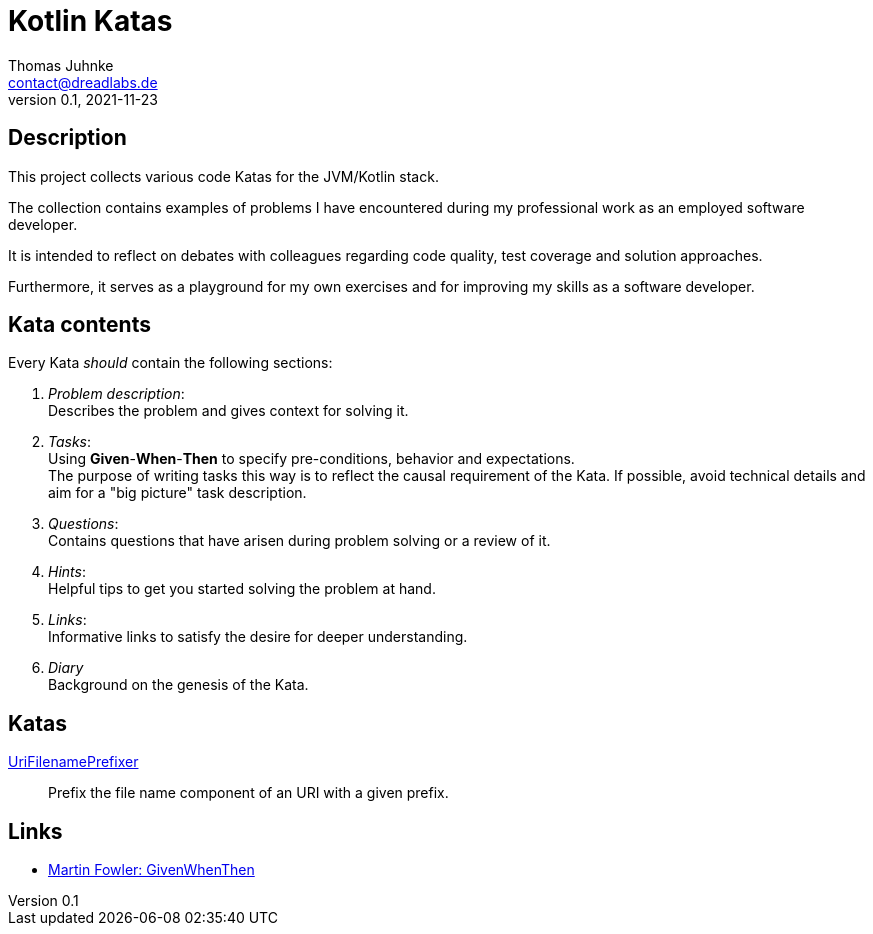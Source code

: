 = Kotlin Katas
Thomas Juhnke <contact@dreadlabs.de>
v0.1, 2021-11-23

== Description

This project collects various code Katas for the JVM/Kotlin stack.

The collection contains examples of problems I have encountered during my
professional work as an employed software developer.

It is intended to reflect on debates with colleagues regarding code quality,
test coverage and solution approaches.

Furthermore, it serves as a playground for my own exercises and for improving my
skills as a software developer.

== Kata contents

Every Kata _should_ contain the following sections:

. _Problem description_: +
  Describes the problem and gives context for solving it.

. _Tasks_: +
  Using *Given*-*When*-*Then* to specify pre-conditions, behavior and
  expectations. +
  The purpose of writing tasks this way is to reflect the causal requirement of
  the Kata. If possible, avoid technical details and aim for a "big picture"
  task description.

. _Questions_: +
  Contains questions that have arisen during problem solving or a review of it.

. _Hints_: +
  Helpful tips to get you started solving the problem at hand.

. _Links_: +
  Informative links to satisfy the desire for deeper understanding.

. _Diary_ +
  Background on the genesis of the Kata.

== Katas

link:doc/katas/UriFilenamePrefixer.adoc[UriFilenamePrefixer]::
Prefix the file name component of an URI with a given prefix.

== Links

* link:https://martinfowler.com/bliki/GivenWhenThen.html[Martin Fowler: GivenWhenThen]
